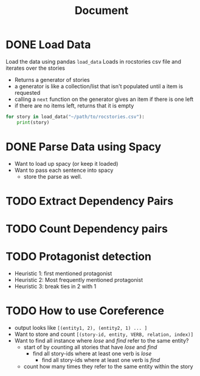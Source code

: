 #+TITLE: Document


* DONE Load Data
CLOSED: [2020-11-04 Wed 14:55]
 Load the data using pandas
 ~load_data~
    Loads in rocstories csv file and iterates over the stories
    - Returns a generator of stories
    - a generator is like a collection/list that isn't populated until a item is requested
    - calling a ~next~ function on the generator gives an item if there is one left
    - if there are no items left, returns that it is empty

 #+BEGIN_src python
for story in load_data("~/path/to/rocstories.csv"):
    print(story)
#+end_src

* DONE Parse Data using Spacy
CLOSED: [2020-11-04 Wed 14:55]
- Want to load up spacy (or keep it loaded)
- Want to pass each sentence into spacy
  + store the parse as well.
* TODO Extract Dependency Pairs
* TODO Count Dependency pairs
* TODO Protagonist detection
- Heuristic 1: first mentioned protagonist
- Heuristic 2: Most frequently mentioned protagonist
- Heuristic 3: break ties in 2 with 1
* TODO How to use Coreference
- output looks like ~[(entity1, 2), (entity2, 1) ... ]~
- Want to store and count ~[(story-id, entity, VERB, relation, index)]~
- Want to find all instance where /lose/ and /find/ refer to the same entity?
  + start of by counting all stories that have /lose/ and /find/
    - find all story-ids where at least one verb is /lose/
      + find all story-ids where at least one verb is /find/
  + count how many times they refer to the same entity within the story
